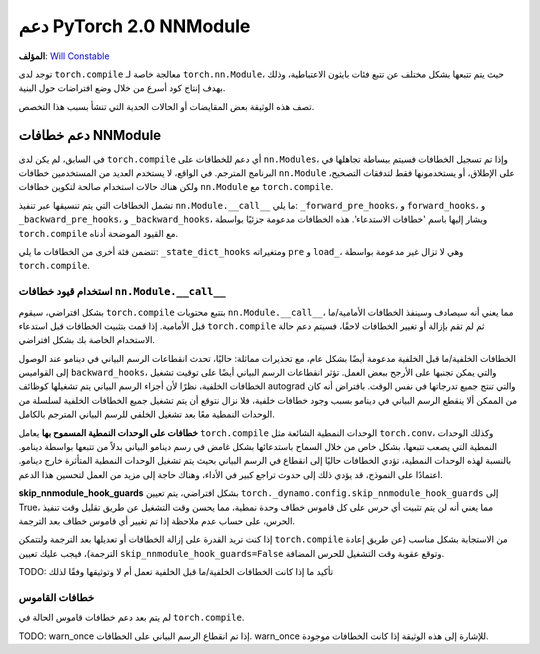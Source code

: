 دعم PyTorch 2.0 NNModule
============================

**المؤلف**: `Will Constable <https://github.com/wconstab>`_

توجد لدى ``torch.compile`` معالجة خاصة لـ ``torch.nn.Module``، حيث يتم تتبعها بشكل مختلف عن تتبع
فئات بايثون الاعتباطية، وذلك بهدف إنتاج كود أسرع من خلال وضع افتراضات حول البنية.

تصف هذه الوثيقة بعض المقايضات أو الحالات الحدية التي تنشأ بسبب هذا التخصص.

دعم خطافات NNModule
----------------------
في السابق، لم يكن لدى ``torch.compile`` أي دعم للخطافات على ``nn.Modules``، وإذا تم تسجيل الخطافات
فسيتم ببساطة تجاهلها في البرنامج المترجم. في الواقع، لا يستخدم العديد من المستخدمين خطافات ``nn.Module`` على الإطلاق، أو يستخدمونها فقط لتدفقات التصحيح، ولكن هناك حالات استخدام صالحة
لتكوين خطافات ``nn.Module`` مع ``torch.compile``.

تشمل الخطافات التي يتم تنسيقها عبر تنفيذ ``nn.Module.__call__`` ما يلي: ``_forward_pre_hooks``،
و ``forward_hooks``، و ``_backward_pre_hooks``، و ``_backward_hooks``، ويشار إليها باسم 'خطافات الاستدعاء'.
هذه الخطافات مدعومة جزئيًا بواسطة ``torch.compile`` مع القيود الموضحة أدناه.

تتضمن فئة أخرى من الخطافات ما يلي: ``_state_dict_hooks`` ومتغيراته ``pre`` و ``load_``، وهي لا تزال
غير مدعومة بواسطة ``torch.compile``.

استخدام قيود خطافات ``nn.Module.__call__``
~~~~~~~~~~~~~~~~~~~~~~~~~~~~~~~~~~~~~~~~
بشكل افتراضي، سيقوم ``torch.compile`` بتتبع محتويات ``nn.Module.__call__``، مما يعني أنه سيصادف
وسينفذ الخطافات الأمامية/ما قبل الأمامية. إذا قمت بتثبيت الخطافات قبل استدعاء ``torch.compile`` ثم لم تقم بإزالة
أو تغيير الخطافات لاحقًا، فسيتم دعم حالة الاستخدام الخاصة بك بشكل افتراضي.

الخطافات الخلفية/ما قبل الخلفية مدعومة أيضًا بشكل عام، مع تحذيرات مماثلة: حاليًا، تحدث انقطاعات الرسم البياني في دينامو
عند الوصول إلى القواميس ``backward_hooks``، والتي يمكن تجنبها على الأرجح ببعض العمل. تؤثر انقطاعات الرسم البياني أيضًا على
توقيت تشغيل الخطافات الخلفية، نظرًا لأن أجزاء الرسم البياني يتم تشغيلها كوظائف autograd والتي تنتج جميع تدرجاتها
في نفس الوقت. بافتراض أنه كان من الممكن ألا ينقطع الرسم البياني في دينامو بسبب وجود خطافات خلفية، فلا نزال نتوقع
أن يتم تشغيل جميع الخطافات الخلفية لسلسلة من الوحدات النمطية معًا بعد تشغيل الخلفي للرسم البياني المترجم بالكامل.

**خطافات على الوحدات النمطية المسموح بها**
يعامل ``torch.compile`` الوحدات النمطية الشائعة مثل ``torch.conv``، وكذلك الوحدات النمطية التي يصعب تتبعها، بشكل خاص
من خلال السماح باستدعائها بشكل غامض في رسم دينامو البياني بدلاً من تتبعها بواسطة دينامو. بالنسبة لهذه الوحدات النمطية، تؤدي الخطافات
حاليًا إلى انقطاع في الرسم البياني بحيث يتم تشغيل الوحدات النمطية المتأثرة خارج دينامو. اعتمادًا على النموذج، قد
يؤدي ذلك إلى حدوث تراجع كبير في الأداء، وهناك حاجة إلى مزيد من العمل لتحسين هذا الدعم.

**skip_nnmodule_hook_guards**
بشكل افتراضي، يتم تعيين ``torch._dynamo.config.skip_nnmodule_hook_guards`` إلى True، مما يعني أنه لن يتم تثبيت أي حرس
على كل قاموس خطاف وحدة نمطية، مما يحسن وقت التشغيل عن طريق تقليل وقت تنفيذ الحرس، على حساب عدم ملاحظة
إذا تم تغيير أي قاموس خطاف بعد الترجمة.

إذا كنت تريد القدرة على إزالة الخطافات أو تعديلها بعد الترجمة ولتتمكن ``torch.compile`` من الاستجابة بشكل مناسب
(عن طريق إعادة الترجمة)، فيجب عليك تعيين ``skip_nnmodule_hook_guards=False`` وتوقع عقوبة وقت التشغيل للحرس
المضافة.

TODO: تأكيد ما إذا كانت الخطافات الخلفية/ما قبل الخلفية تعمل أم لا وتوثيقها وفقًا لذلك

خطافات القاموس
~~~~~~~~~~~~~~~~
لم يتم بعد دعم خطافات قاموس الحالة في ``torch.compile``.


TODO: warn_once إذا تم انقطاع الرسم البياني على الخطافات. warn_once للإشارة إلى هذه الوثيقة إذا كانت الخطافات موجودة.
